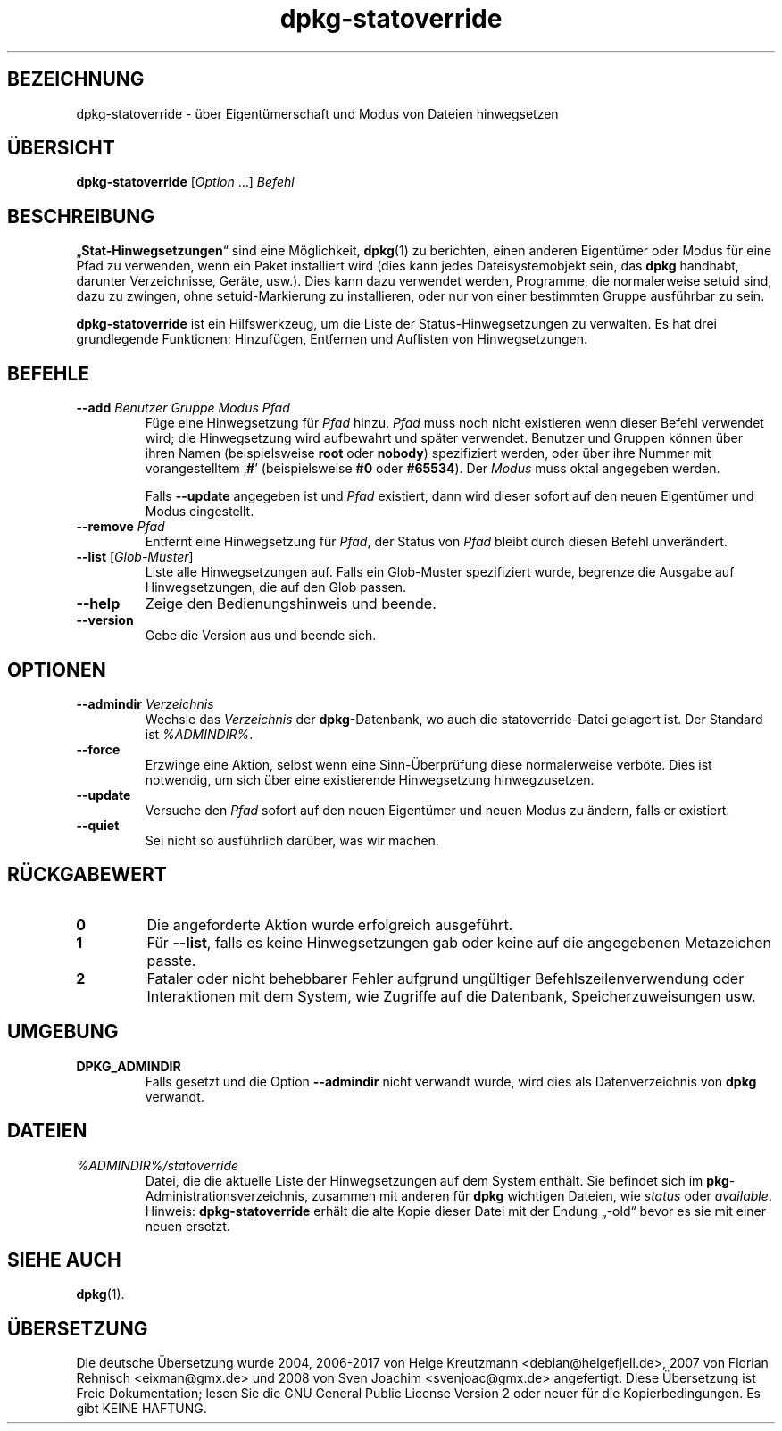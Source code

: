 .\" dpkg manual page - dpkg-statoverride(1)
.\"
.\" Copyright © 2000-2001 Wichert Akkerman <wakkerma@debian.org>
.\" Copyright © 2009-2011, 2013, 2015 Guillem Jover <guillem@debian.org>
.\"
.\" This is free software; you can redistribute it and/or modify
.\" it under the terms of the GNU General Public License as published by
.\" the Free Software Foundation; either version 2 of the License, or
.\" (at your option) any later version.
.\"
.\" This is distributed in the hope that it will be useful,
.\" but WITHOUT ANY WARRANTY; without even the implied warranty of
.\" MERCHANTABILITY or FITNESS FOR A PARTICULAR PURPOSE.  See the
.\" GNU General Public License for more details.
.\"
.\" You should have received a copy of the GNU General Public License
.\" along with this program.  If not, see <https://www.gnu.org/licenses/>.
.
.\"*******************************************************************
.\"
.\" This file was generated with po4a. Translate the source file.
.\"
.\"*******************************************************************
.TH dpkg\-statoverride 1 %RELEASE_DATE% %VERSION% dpkg\-Programmsammlung
.nh
.SH BEZEICHNUNG
dpkg\-statoverride \- über Eigentümerschaft und Modus von Dateien hinwegsetzen
.
.SH ÜBERSICHT
\fBdpkg\-statoverride\fP [\fIOption\fP …] \fIBefehl\fP
.
.SH BESCHREIBUNG
„\fBStat\-Hinwegsetzungen\fP“ sind eine Möglichkeit, \fBdpkg\fP(1) zu berichten,
einen anderen Eigentümer oder Modus für eine Pfad zu verwenden, wenn ein
Paket installiert wird (dies kann jedes Dateisystemobjekt sein, das \fBdpkg\fP
handhabt, darunter Verzeichnisse, Geräte, usw.). Dies kann dazu verwendet
werden, Programme, die normalerweise setuid sind, dazu zu zwingen, ohne
setuid\-Markierung zu installieren, oder nur von einer bestimmten Gruppe
ausführbar zu sein.
.P
\fBdpkg\-statoverride\fP ist ein Hilfswerkzeug, um die Liste der
Status\-Hinwegsetzungen zu verwalten. Es hat drei grundlegende Funktionen:
Hinzufügen, Entfernen und Auflisten von Hinwegsetzungen.
.
.SH BEFEHLE
.TP 
\fB\-\-add\fP\fI Benutzer Gruppe Modus Pfad\fP
Füge eine Hinwegsetzung für \fIPfad\fP hinzu. \fIPfad\fP muss noch nicht
existieren wenn dieser Befehl verwendet wird; die Hinwegsetzung wird
aufbewahrt und später verwendet. Benutzer und Gruppen können über ihren
Namen (beispielsweise \fBroot\fP oder \fBnobody\fP) spezifiziert werden, oder über
ihre Nummer mit vorangestelltem ‚\fB#\fP’ (beispielsweise \fB#0\fP oder
\fB#65534\fP). Der \fIModus\fP muss oktal angegeben werden.

Falls \fB\-\-update\fP angegeben ist und \fIPfad\fP existiert, dann wird dieser
sofort auf den neuen Eigentümer und Modus eingestellt.
.TP 
\fB\-\-remove\fP\fI Pfad\fP
Entfernt eine Hinwegsetzung für \fIPfad\fP, der Status von \fIPfad\fP bleibt durch
diesen Befehl unverändert.
.TP 
\fB\-\-list\fP [\fIGlob\-Muster\fP]
Liste alle Hinwegsetzungen auf. Falls ein Glob\-Muster spezifiziert wurde,
begrenze die Ausgabe auf Hinwegsetzungen, die auf den Glob passen.
.TP 
\fB\-\-help\fP
Zeige den Bedienungshinweis und beende.
.TP 
\fB\-\-version\fP
Gebe die Version aus und beende sich.
.
.SH OPTIONEN
.TP 
\fB\-\-admindir\fP\fI Verzeichnis\fP
Wechsle das \fIVerzeichnis\fP der \fBdpkg\fP\-Datenbank, wo auch die
statoverride\-Datei gelagert ist. Der Standard ist \fI%ADMINDIR%\fP.
.TP 
\fB\-\-force\fP
Erzwinge eine Aktion, selbst wenn eine Sinn\-Überprüfung diese normalerweise
verböte. Dies ist notwendig, um sich über eine existierende Hinwegsetzung
hinwegzusetzen.
.TP 
\fB\-\-update\fP
Versuche den \fIPfad\fP sofort auf den neuen Eigentümer und neuen Modus zu
ändern, falls er existiert.
.TP 
\fB\-\-quiet\fP
Sei nicht so ausführlich darüber, was wir machen.
.
.SH RÜCKGABEWERT
.TP 
\fB0\fP
Die angeforderte Aktion wurde erfolgreich ausgeführt.
.TP 
\fB1\fP
Für \fB\-\-list\fP, falls es keine Hinwegsetzungen gab oder keine auf die
angegebenen Metazeichen passte.
.TP 
\fB2\fP
Fataler oder nicht behebbarer Fehler aufgrund ungültiger
Befehlszeilenverwendung oder Interaktionen mit dem System, wie Zugriffe auf
die Datenbank, Speicherzuweisungen usw.
.
.SH UMGEBUNG
.TP 
\fBDPKG_ADMINDIR\fP
Falls gesetzt und die Option \fB\-\-admindir\fP nicht verwandt wurde, wird dies
als Datenverzeichnis von \fBdpkg\fP verwandt.
.
.SH DATEIEN
.TP 
\fI%ADMINDIR%/statoverride\fP
Datei, die die aktuelle Liste der Hinwegsetzungen auf dem System
enthält. Sie befindet sich im \fBpkg\fP\-Administrationsverzeichnis, zusammen
mit anderen für \fBdpkg\fP wichtigen Dateien, wie \fIstatus\fP oder \fIavailable\fP.
.br
Hinweis: \fBdpkg\-statoverride\fP erhält die alte Kopie dieser Datei mit der
Endung „\-old“ bevor es sie mit einer neuen ersetzt.
.
.SH "SIEHE AUCH"
\fBdpkg\fP(1).
.SH ÜBERSETZUNG
Die deutsche Übersetzung wurde 2004, 2006-2017 von Helge Kreutzmann
<debian@helgefjell.de>, 2007 von Florian Rehnisch <eixman@gmx.de> und
2008 von Sven Joachim <svenjoac@gmx.de>
angefertigt. Diese Übersetzung ist Freie Dokumentation; lesen Sie die
GNU General Public License Version 2 oder neuer für die Kopierbedingungen.
Es gibt KEINE HAFTUNG.

